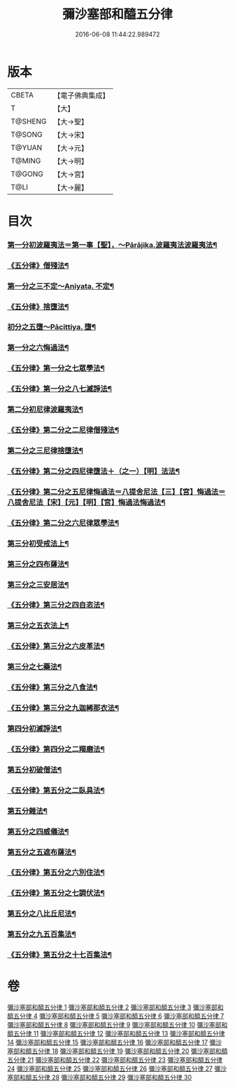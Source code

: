 #+TITLE: 彌沙塞部和醯五分律 
#+DATE: 2016-06-08 11:44:22.989472

* 版本
 |     CBETA|【電子佛典集成】|
 |         T|【大】     |
 |   T@SHENG|【大→聖】   |
 |    T@SONG|【大→宋】   |
 |    T@YUAN|【大→元】   |
 |    T@MING|【大→明】   |
 |    T@GONG|【大→宮】   |
 |      T@LI|【大→麗】   |

* 目次
*** [[file:KR6k0001_001.txt::001-0001a6][第一分初波羅夷法＝第一事【聖】，～Pārājika.波羅夷法波羅夷法¶]]
*** [[file:KR6k0001_002.txt::002-0010b2][《五分律》僧殘法¶]]
*** [[file:KR6k0001_004.txt::004-0022c14][第一分之三不定～Aniyata.	不定¶]]
*** [[file:KR6k0001_004.txt::004-0023a14][《五分律》捨墮法¶]]
*** [[file:KR6k0001_006.txt::006-0037b14][初分之五墮～Pācittiya.	墮¶]]
*** [[file:KR6k0001_010.txt::010-0071c6][第一分之六悔過法¶]]
*** [[file:KR6k0001_010.txt::010-0073c27][《五分律》第一分之七眾學法¶]]
*** [[file:KR6k0001_010.txt::010-0077b7][《五分律》第一分之八七滅諍法¶]]
*** [[file:KR6k0001_011.txt::011-0077b27][第二分初尼律波羅夷法¶]]
*** [[file:KR6k0001_011.txt::011-0079a12][《五分律》第二分之二尼律僧殘法¶]]
*** [[file:KR6k0001_012.txt::012-0083a13][第二分之三尼律捨墮法¶]]
*** [[file:KR6k0001_012.txt::012-0085b7][《五分律》第二分之四尼律墮法＋（之一）【明】法法¶]]
*** [[file:KR6k0001_014.txt::014-0100a17][《五分律》第二分之五尼律悔過法＝八提舍尼法【三】【宮】悔過法＝八提舍尼法【宋】【元】【明】【宮】悔過法悔過法¶]]
*** [[file:KR6k0001_014.txt::014-0100b12][《五分律》第二分之六尼律眾學法¶]]
*** [[file:KR6k0001_015.txt::015-0101a12][第三分初受戒法上¶]]
*** [[file:KR6k0001_018.txt::018-0121b6][第三分之四布薩法¶]]
*** [[file:KR6k0001_019.txt::019-0129a8][第三分之三安居法¶]]
*** [[file:KR6k0001_019.txt::019-0130c20][《五分律》第三分之四自恣法¶]]
*** [[file:KR6k0001_020.txt::020-0133c27][第三分之五衣法上¶]]
*** [[file:KR6k0001_021.txt::021-0144a11][《五分律》第三分之六皮革法¶]]
*** [[file:KR6k0001_022.txt::022-0147b6][第三分之七藥法¶]]
*** [[file:KR6k0001_022.txt::022-0147c29][《五分律》第三分之八食法¶]]
*** [[file:KR6k0001_022.txt::022-0153a19][《五分律》第三分之九迦絺那衣法¶]]
*** [[file:KR6k0001_023.txt::023-0153c28][第四分初滅諍法¶]]
*** [[file:KR6k0001_023.txt::023-0156b20][《五分律》第四分之二羯磨法¶]]
*** [[file:KR6k0001_025.txt::025-0164a19][第五分初破僧法¶]]
*** [[file:KR6k0001_025.txt::025-0166b9][《五分律》第五分之二臥具法¶]]
*** [[file:KR6k0001_026.txt::026-0169b6][第五分雜法¶]]
*** [[file:KR6k0001_027.txt::027-0177a5][第五分之四威儀法¶]]
*** [[file:KR6k0001_028.txt::028-0180c24][第五分之五遮布薩法¶]]
*** [[file:KR6k0001_028.txt::028-0181b6][《五分律》第五分之六別住法¶]]
*** [[file:KR6k0001_028.txt::028-0182a6][《五分律》第五分之七調伏法¶]]
*** [[file:KR6k0001_029.txt::029-0185b6][第五分之八比丘尼法¶]]
*** [[file:KR6k0001_030.txt::030-0190b16][第五分之九五百集法¶]]
*** [[file:KR6k0001_030.txt::030-0192a27][《五分律》第五分之十七百集法¶]]

* 卷
[[file:KR6k0001_001.txt][彌沙塞部和醯五分律 1]]
[[file:KR6k0001_002.txt][彌沙塞部和醯五分律 2]]
[[file:KR6k0001_003.txt][彌沙塞部和醯五分律 3]]
[[file:KR6k0001_004.txt][彌沙塞部和醯五分律 4]]
[[file:KR6k0001_005.txt][彌沙塞部和醯五分律 5]]
[[file:KR6k0001_006.txt][彌沙塞部和醯五分律 6]]
[[file:KR6k0001_007.txt][彌沙塞部和醯五分律 7]]
[[file:KR6k0001_008.txt][彌沙塞部和醯五分律 8]]
[[file:KR6k0001_009.txt][彌沙塞部和醯五分律 9]]
[[file:KR6k0001_010.txt][彌沙塞部和醯五分律 10]]
[[file:KR6k0001_011.txt][彌沙塞部和醯五分律 11]]
[[file:KR6k0001_012.txt][彌沙塞部和醯五分律 12]]
[[file:KR6k0001_013.txt][彌沙塞部和醯五分律 13]]
[[file:KR6k0001_014.txt][彌沙塞部和醯五分律 14]]
[[file:KR6k0001_015.txt][彌沙塞部和醯五分律 15]]
[[file:KR6k0001_016.txt][彌沙塞部和醯五分律 16]]
[[file:KR6k0001_017.txt][彌沙塞部和醯五分律 17]]
[[file:KR6k0001_018.txt][彌沙塞部和醯五分律 18]]
[[file:KR6k0001_019.txt][彌沙塞部和醯五分律 19]]
[[file:KR6k0001_020.txt][彌沙塞部和醯五分律 20]]
[[file:KR6k0001_021.txt][彌沙塞部和醯五分律 21]]
[[file:KR6k0001_022.txt][彌沙塞部和醯五分律 22]]
[[file:KR6k0001_023.txt][彌沙塞部和醯五分律 23]]
[[file:KR6k0001_024.txt][彌沙塞部和醯五分律 24]]
[[file:KR6k0001_025.txt][彌沙塞部和醯五分律 25]]
[[file:KR6k0001_026.txt][彌沙塞部和醯五分律 26]]
[[file:KR6k0001_027.txt][彌沙塞部和醯五分律 27]]
[[file:KR6k0001_028.txt][彌沙塞部和醯五分律 28]]
[[file:KR6k0001_029.txt][彌沙塞部和醯五分律 29]]
[[file:KR6k0001_030.txt][彌沙塞部和醯五分律 30]]

